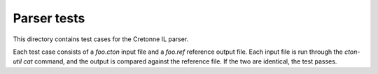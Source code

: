 Parser tests
============

This directory contains test cases for the Cretonne IL parser.

Each test case consists of a `foo.cton` input file and a `foo.ref` reference
output file. Each input file is run through the `cton-util cat` command, and the
output is compared against the reference file. If the two are identical, the
test passes.

